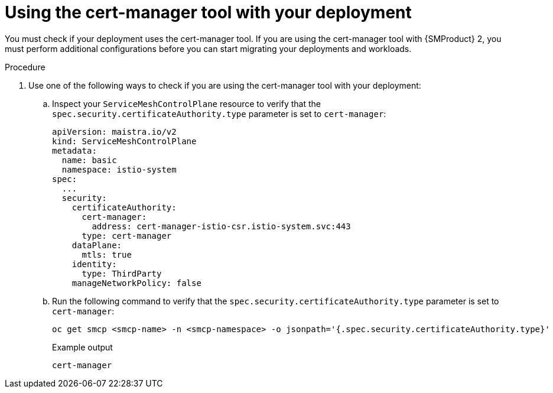 // Module included in the following assemblies:
//
// * service-mesh-docs-main/migrating/checklists/ossm-migrating-premigration-checklists.adoc

:_mod-docs-content-type: PROCEDURE
[id="ossm-migrating-premigration-checklists-using-the-cert-manager-tool-with-your-deployment_{context}"]
= Using the cert-manager tool with your deployment

You must check if your deployment uses the cert-manager tool. If you are using the cert-manager tool with {SMProduct} 2, you must perform additional configurations before you can start migrating your deployments and workloads.

.Procedure

. Use one of the following ways to check if you are using the cert-manager tool with your deployment:

.. Inspect your `ServiceMeshControlPlane` resource to verify that the `spec.security.certificateAuthority.type` parameter is set to `cert-manager`:
+
[source,yaml]
----
apiVersion: maistra.io/v2
kind: ServiceMeshControlPlane
metadata:
  name: basic
  namespace: istio-system
spec:
  ...
  security:
    certificateAuthority:
      cert-manager:
        address: cert-manager-istio-csr.istio-system.svc:443
      type: cert-manager
    dataPlane:
      mtls: true
    identity:
      type: ThirdParty
    manageNetworkPolicy: false
----

.. Run the following command to verify that the `spec.security.certificateAuthority.type` parameter is set to `cert-manager`:
+
[source,yaml]
----
oc get smcp <smcp-name> -n <smcp-namespace> -o jsonpath='{.spec.security.certificateAuthority.type}'
----
+
.Example output

[source,yaml]
----
cert-manager
----